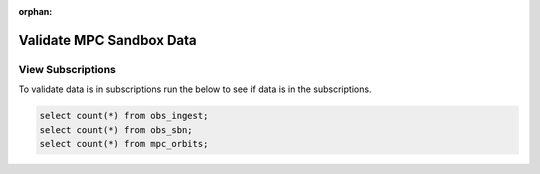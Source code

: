 :orphan:

#########################
Validate MPC Sandbox Data
#########################


View Subscriptions
------------------

To validate data is in subscriptions run the below to see if data is in the subscriptions.

.. rst-class:: technote-wide-content

.. code-block:: sql

   select count(*) from obs_ingest;
   select count(*) from obs_sbn;
   select count(*) from mpc_orbits;
